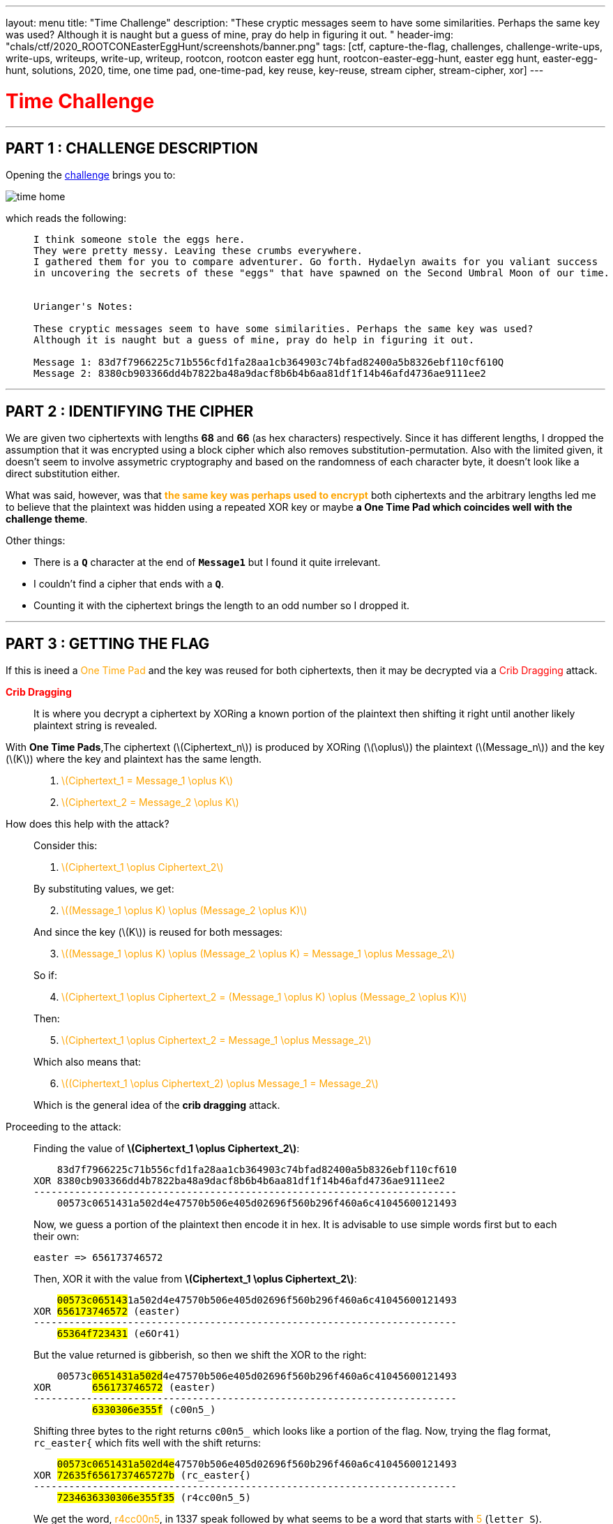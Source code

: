 ---
layout: menu
title: "Time Challenge"
description: "These cryptic messages seem to have some similarities. Perhaps the same key was used? Although it is naught but a guess of mine, pray do help in figuring it out. "
header-img: "chals/ctf/2020_ROOTCONEasterEggHunt/screenshots/banner.png"
tags: [ctf, capture-the-flag, challenges, challenge-write-ups, write-ups, writeups, write-up, writeup, rootcon, rootcon easter egg hunt, rootcon-easter-egg-hunt, easter egg hunt, easter-egg-hunt, solutions, 2020, time, one time pad, one-time-pad, key reuse, key-reuse, stream cipher, stream-cipher, xor]
---

:imagesdir: ./screenshots/
:stem: latexmath
:page-liquid:

+++<span><h1 style="color:red">Time Challenge</h1></span>+++

---

== PART 1 : CHALLENGE DESCRIPTION

Opening the http://easteregg.rootcon.net/rceaster/time/[challenge] brings you to:

image::time_home.png[]

which reads the following: 

____
----
I think someone stole the eggs here.
They were pretty messy. Leaving these crumbs everywhere.
I gathered them for you to compare adventurer. Go forth. Hydaelyn awaits for you valiant success 
in uncovering the secrets of these "eggs" that have spawned on the Second Umbral Moon of our time.


Urianger's Notes: 

These cryptic messages seem to have some similarities. Perhaps the same key was used? 
Although it is naught but a guess of mine, pray do help in figuring it out.

Message 1: 83d7f7966225c71b556cfd1fa28aa1cb364903c74bfad82400a5b8326ebf110cf610Q
Message 2: 8380cb903366dd4b7822ba48a9dacf8b6b4b6aa81df1f14b46afd4736ae9111ee2 
----
____

---

== PART 2 : IDENTIFYING THE CIPHER

We are given two ciphertexts with lengths *68* and *66* (as hex characters) respectively. Since it has different lengths, I dropped the assumption that it was encrypted using a block cipher which also removes substitution-permutation. Also with the limited given, it doesn't seem to involve assymetric cryptography and based on the randomness of each character byte, it doesn't look like a direct substitution either.

What was said, however, was that +++<strong style="color:orange">the same key was perhaps used to encrypt</strong>+++ both ciphertexts and the arbitrary lengths led me to believe that the plaintext was hidden using a repeated XOR key or maybe +++<strong>a One Time Pad which coincides well with the challenge theme</strong>+++.

Other things:

* There is a *`Q`* character at the end of *`Message1`* but I found it quite irrelevant. 
* I couldn't find a cipher that ends with a *`Q`*.
* Counting it with the ciphertext brings the length to an odd number so I dropped it.

---

== PART 3 : GETTING THE FLAG

If this is ineed a +++<span style="color:orange">One Time Pad</span>+++ and the key was reused for both ciphertexts, then it may be decrypted via a +++<span style="color:red">Crib Dragging</span>+++ attack.

+++<strong style="color:red">Crib Dragging</strong>+++
____
It is where you decrypt a ciphertext by XORing a known portion of the plaintext then shifting it right until another likely plaintext string is revealed.
____

With *One Time Pads*,The ciphertext (latexmath:[Ciphertext_n]) is produced by XORing (latexmath:[\oplus]) the plaintext (latexmath:[Message_n]) and the key (latexmath:[K]) where the key and plaintext has the same length.
____

. +++<div style="width:100%;overflow-x:auto"><span style="color:orange">+++ latexmath:[Ciphertext_1 = Message_1 \oplus K] +++</span></div>+++

. +++<div style="width:100%;overflow-x:auto"><span style="color:orange">+++ latexmath:[Ciphertext_2 = Message_2 \oplus K] +++</span></div>+++
____


How does this help with the attack?
____
Consider this: 

. +++<div style="width:100%;overflow-x:auto"><span style="color:orange">+++ latexmath:[Ciphertext_1 \oplus Ciphertext_2] +++</span></div>+++

By substituting values, we get:

[start=2]
. +++<div style="width:100%;overflow-x:auto"><span style="color:orange">+++ latexmath:[(Message_1 \oplus K) \oplus (Message_2 \oplus K)] +++</span></div>+++

And since the key (latexmath:[K]) is reused for both messages:

[start=3]
. +++<div style="width:100%;overflow-x:auto"><span style="color:orange">+++ latexmath:[(Message_1 \oplus K) \oplus (Message_2 \oplus K) = Message_1 \oplus Message_2] +++</span></div>+++

So if:

[start=4]
. +++<div style="width:100%;overflow-x:auto"><span style="color:orange">+++ latexmath:[Ciphertext_1 \oplus Ciphertext_2 = (Message_1 \oplus K) \oplus (Message_2 \oplus K)] +++</span></div>+++
 
Then:

[start=5]
. +++<div style="width:100%;overflow-x:auto"><span style="color:orange">+++ latexmath:[Ciphertext_1 \oplus Ciphertext_2 = Message_1 \oplus Message_2] +++</span></div>+++

Which also means that:

[start=6]
. +++<div style="width:100%;overflow-x:auto"><span style="color:orange">+++ latexmath:[(Ciphertext_1 \oplus Ciphertext_2) \oplus Message_1 = Message_2] +++</span></div>+++

Which is the general idea of the *crib dragging* attack.
____

Proceeding to the attack:
____
Finding the value of *latexmath:[Ciphertext_1 \oplus Ciphertext_2]*:

----
    83d7f7966225c71b556cfd1fa28aa1cb364903c74bfad82400a5b8326ebf110cf610
XOR 8380cb903366dd4b7822ba48a9dacf8b6b4b6aa81df1f14b46afd4736ae9111ee2
------------------------------------------------------------------------
    00573c0651431a502d4e47570b506e405d02696f560b296f460a6c41045600121493
----

Now, we guess a portion of the plaintext then encode it in hex. It is advisable to use simple words first but to each their own:

----
easter => 656173746572
----

Then, XOR it with the value from *latexmath:[Ciphertext_1 \oplus Ciphertext_2]*:

[subs="verbatim,quotes"]
----
    ##00573c065143##1a502d4e47570b506e405d02696f560b296f460a6c41045600121493
XOR #656173746572# (easter)
------------------------------------------------------------------------
    #65364f723431# (e6Or41)
----

But the value returned is gibberish, so then we shift the XOR to the right:

[subs="verbatim,quotes"]
----
    00573c##0651431a502d##4e47570b506e405d02696f560b296f460a6c41045600121493
XOR       #656173746572# (easter)
------------------------------------------------------------------------
          #6330306e355f# (c00n5_)
----

Shifting three bytes to the right returns `c00n5_` which looks like a portion of the flag. Now, trying the flag format, `rc_easter{` which fits well with the shift returns:

[subs="verbatim,quotes"]
----
    ##00573c0651431a502d4e##47570b506e405d02696f560b296f460a6c41045600121493
XOR #72635f6561737465727b# (rc_easter{)
------------------------------------------------------------------------
    #7234636330306e355f35# (r4cc00n5_5)
----

We get the word, +++<span style="color:orange">r4cc00n5</span>+++, in 1337 speak followed by what seems to be a word that starts with +++<span style="color:orange">5</span>+++ (`letter S`). According to the challenge, eggs were stolen and the image references to an *evil plotting raccoon meme* which made me try to guess the string one word at a time along the lines of +++<span style="color:red">the raccoons stole the eggs</span>+++

----
    00573c0651431a502d4e47570b506e405d02696f560b296f460a6c41045600121493
XOR 7234636330306e355f3574306c335f346c6c5f30665f793075725f336767352121 (r4cc00n5_5t0l3_4ll_0f_y0ur_3gg5!!)
------------------------------------------------------------------------
    72635f6561737465727b336767633174316e365f3054505f337833726331353335 (rc_easter{3ggc1t1n6_0TP_3x3rc1535)
----

To my surprise, the flag was revealed.

Since *`Message1`* is longer by 1 character than *`Message2`*, that missing character must be +++<span style="color:orange">}</span>+++ to complete the flag.

____

---

++++
<div style="width:100%;overflow-x:auto"><h2>FLAG : <strong>rc_easter{3ggc1t1n6_0TP_3x3rc1535}</strong></h2></div>
++++

++++
<script src="https://polyfill.io/v3/polyfill.min.js?features=es6"></script>
<script id="MathJax-script" async src="https://cdn.jsdelivr.net/npm/mathjax@3/es5/tex-mml-chtml.js"></script>
++++
